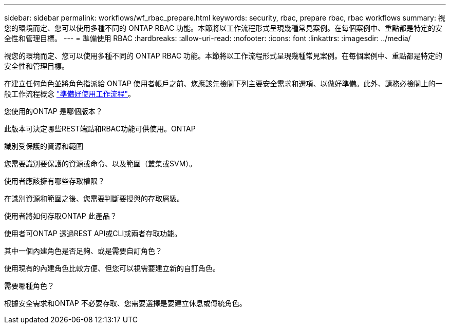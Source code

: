 ---
sidebar: sidebar 
permalink: workflows/wf_rbac_prepare.html 
keywords: security, rbac, prepare rbac, rbac workflows 
summary: 視您的環境而定、您可以使用多種不同的 ONTAP RBAC 功能。本節將以工作流程形式呈現幾種常見案例。在每個案例中、重點都是特定的安全性和管理目標。 
---
= 準備使用 RBAC
:hardbreaks:
:allow-uri-read: 
:nofooter: 
:icons: font
:linkattrs: 
:imagesdir: ../media/


[role="lead"]
視您的環境而定、您可以使用多種不同的 ONTAP RBAC 功能。本節將以工作流程形式呈現幾種常見案例。在每個案例中、重點都是特定的安全性和管理目標。

在建立任何角色並將角色指派給 ONTAP 使用者帳戶之前、您應該先檢閱下列主要安全需求和選項、以做好準備。此外、請務必檢閱上的一般工作流程概念 link:../workflows/prepare_workflows.html["準備好使用工作流程"]。

.您使用的ONTAP 是哪個版本？
此版本可決定哪些REST端點和RBAC功能可供使用。ONTAP

.識別受保護的資源和範圍
您需要識別要保護的資源或命令、以及範圍（叢集或SVM）。

.使用者應該擁有哪些存取權限？
在識別資源和範圍之後、您需要判斷要授與的存取層級。

.使用者將如何存取ONTAP 此產品？
使用者可ONTAP 透過REST API或CLI或兩者存取功能。

.其中一個內建角色是否足夠、或是需要自訂角色？
使用現有的內建角色比較方便、但您可以視需要建立新的自訂角色。

.需要哪種角色？
根據安全需求和ONTAP 不必要存取、您需要選擇是要建立休息或傳統角色。

